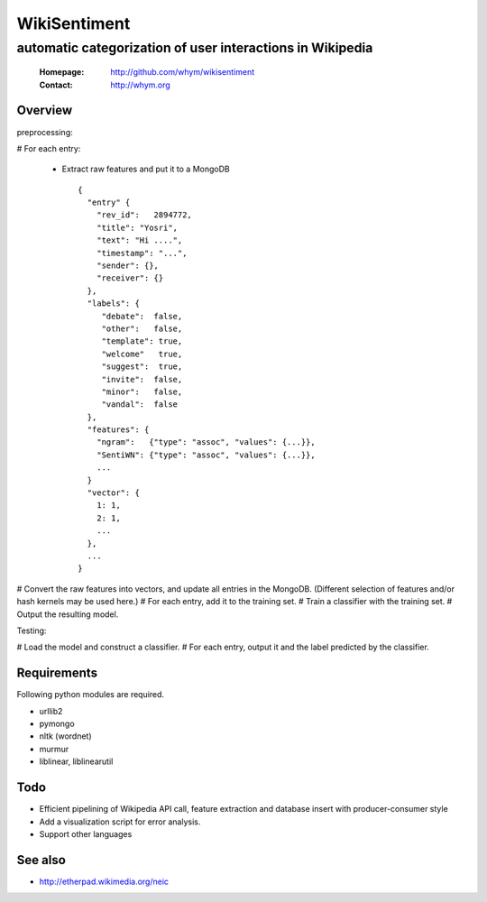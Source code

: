 =====================
WikiSentiment
=====================
--------------------------------------------------------------------
automatic categorization of user interactions in Wikipedia 
--------------------------------------------------------------------

 :Homepage: http://github.com/whym/wikisentiment
 :Contact:  http://whym.org

Overview
==============================

preprocessing:

# For each entry:
  
  * Extract raw features and put it to a MongoDB ::
     
     {
       "entry" {
         "rev_id":   2894772,
         "title": "Yosri",
         "text": "Hi ....",
         "timestamp": "...",
         "sender": {},
         "receiver": {}
       },
       "labels": {
          "debate":  false,
          "other":   false,
          "template": true,
          "welcome"   true,
          "suggest":  true,
          "invite":  false,
          "minor":   false,
          "vandal":  false
       },
       "features": {
         "ngram":   {"type": "assoc", "values": {...}},
         "SentiWN": {"type": "assoc", "values": {...}},
         ...
       }
       "vector": {
         1: 1,
         2: 1,
         ...
       },
       ...
     }

# Convert the raw features into vectors, and update all entries in the MongoDB. (Different selection of features and/or hash kernels may be used here.)
# For each entry, add it to the training set.
# Train a classifier with the training set.
# Output the resulting model.

Testing:

# Load the model and construct a classifier.
# For each entry, output it and the label predicted by the classifier.

Requirements
==============================
Following python modules are required.

* urllib2
* pymongo
* nltk (wordnet)
* murmur
* liblinear, liblinearutil

Todo
==============================

* Efficient pipelining of Wikipedia API call, feature extraction and database insert with producer-consumer style
* Add a visualization script for error analysis.
* Support other languages

See also
==============================

* http://etherpad.wikimedia.org/neic

.. Local variables:
.. mode: rst
.. End:
